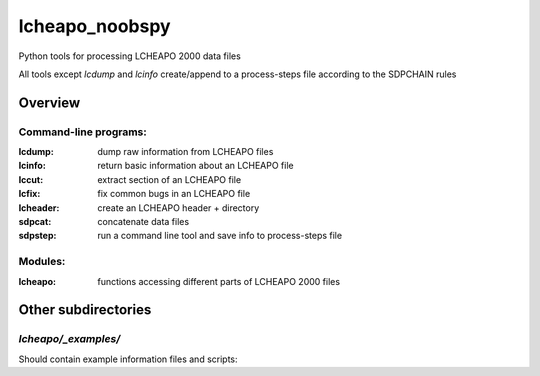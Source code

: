 ===================
lcheapo_noobspy
===================

Python tools for processing LCHEAPO 2000 data files

All tools except `lcdump` and `lcinfo` create/append to a process-steps file
according to the SDPCHAIN rules

Overview
======================

Command-line programs:
----------------------

:lcdump: dump raw information from LCHEAPO files
:lcinfo: return basic information about an LCHEAPO file
:lccut: extract section of an LCHEAPO file
:lcfix: fix common bugs in an LCHEAPO file
:lcheader: create an LCHEAPO header + directory
:sdpcat: concatenate data files
:sdpstep: run a command line tool and save info to process-steps file

Modules:
----------------------

:lcheapo: functions accessing different parts of LCHEAPO 2000 files

Other subdirectories
======================

`lcheapo/_examples/`
------------------------------------------------------------

Should contain example information files and scripts:
